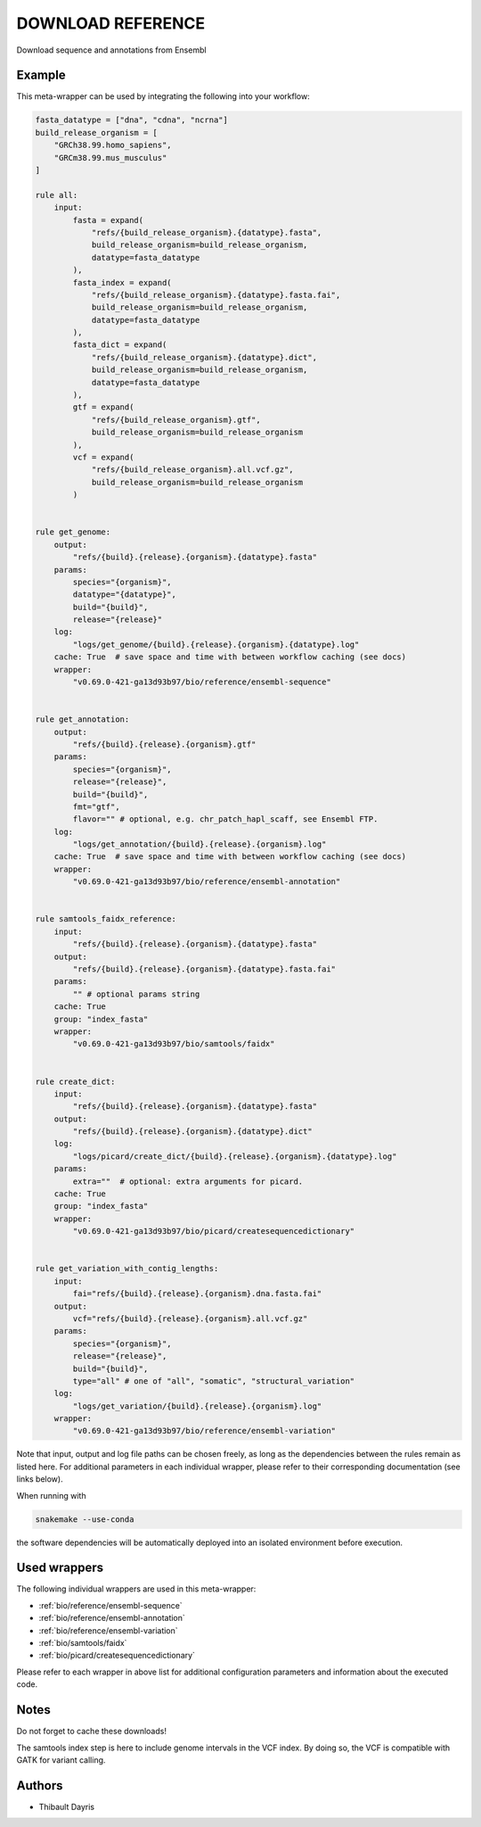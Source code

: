 .. _`Download Reference`:

DOWNLOAD REFERENCE
==================

Download sequence and annotations from Ensembl


Example
-------

This meta-wrapper can be used by integrating the following into your workflow:

.. code-block:: python

    fasta_datatype = ["dna", "cdna", "ncrna"]
    build_release_organism = [
        "GRCh38.99.homo_sapiens",
        "GRCm38.99.mus_musculus"
    ]

    rule all:
        input:
            fasta = expand(
                "refs/{build_release_organism}.{datatype}.fasta",
                build_release_organism=build_release_organism,
                datatype=fasta_datatype
            ),
            fasta_index = expand(
                "refs/{build_release_organism}.{datatype}.fasta.fai",
                build_release_organism=build_release_organism,
                datatype=fasta_datatype
            ),
            fasta_dict = expand(
                "refs/{build_release_organism}.{datatype}.dict",
                build_release_organism=build_release_organism,
                datatype=fasta_datatype
            ),
            gtf = expand(
                "refs/{build_release_organism}.gtf",
                build_release_organism=build_release_organism
            ),
            vcf = expand(
                "refs/{build_release_organism}.all.vcf.gz",
                build_release_organism=build_release_organism
            )


    rule get_genome:
        output:
            "refs/{build}.{release}.{organism}.{datatype}.fasta"
        params:
            species="{organism}",
            datatype="{datatype}",
            build="{build}",
            release="{release}"
        log:
            "logs/get_genome/{build}.{release}.{organism}.{datatype}.log"
        cache: True  # save space and time with between workflow caching (see docs)
        wrapper:
            "v0.69.0-421-ga13d93b97/bio/reference/ensembl-sequence"


    rule get_annotation:
        output:
            "refs/{build}.{release}.{organism}.gtf"
        params:
            species="{organism}",
            release="{release}",
            build="{build}",
            fmt="gtf",
            flavor="" # optional, e.g. chr_patch_hapl_scaff, see Ensembl FTP.
        log:
            "logs/get_annotation/{build}.{release}.{organism}.log"
        cache: True  # save space and time with between workflow caching (see docs)
        wrapper:
            "v0.69.0-421-ga13d93b97/bio/reference/ensembl-annotation"


    rule samtools_faidx_reference:
        input:
            "refs/{build}.{release}.{organism}.{datatype}.fasta"
        output:
            "refs/{build}.{release}.{organism}.{datatype}.fasta.fai"
        params:
            "" # optional params string
        cache: True
        group: "index_fasta"
        wrapper:
            "v0.69.0-421-ga13d93b97/bio/samtools/faidx"


    rule create_dict:
        input:
            "refs/{build}.{release}.{organism}.{datatype}.fasta"
        output:
            "refs/{build}.{release}.{organism}.{datatype}.dict"
        log:
            "logs/picard/create_dict/{build}.{release}.{organism}.{datatype}.log"
        params:
            extra=""  # optional: extra arguments for picard.
        cache: True
        group: "index_fasta"
        wrapper:
            "v0.69.0-421-ga13d93b97/bio/picard/createsequencedictionary"


    rule get_variation_with_contig_lengths:
        input:
            fai="refs/{build}.{release}.{organism}.dna.fasta.fai"
        output:
            vcf="refs/{build}.{release}.{organism}.all.vcf.gz"
        params:
            species="{organism}",
            release="{release}",
            build="{build}",
            type="all" # one of "all", "somatic", "structural_variation"
        log:
            "logs/get_variation/{build}.{release}.{organism}.log"
        wrapper:
            "v0.69.0-421-ga13d93b97/bio/reference/ensembl-variation"

Note that input, output and log file paths can be chosen freely, as long as the dependencies between the rules remain as listed here.
For additional parameters in each individual wrapper, please refer to their corresponding documentation (see links below).

When running with

.. code-block:: bash

    snakemake --use-conda

the software dependencies will be automatically deployed into an isolated environment before execution.



Used wrappers
---------------------

The following individual wrappers are used in this meta-wrapper:


* :ref:`bio/reference/ensembl-sequence`

* :ref:`bio/reference/ensembl-annotation`

* :ref:`bio/reference/ensembl-variation`

* :ref:`bio/samtools/faidx`

* :ref:`bio/picard/createsequencedictionary`


Please refer to each wrapper in above list for additional configuration parameters and information about the executed code.






Notes
-----

Do not forget to cache these downloads!

The samtools index step is here to include genome intervals in the VCF index. By doing so, the VCF is compatible with GATK for variant calling.




Authors
-------


* Thibault Dayris


